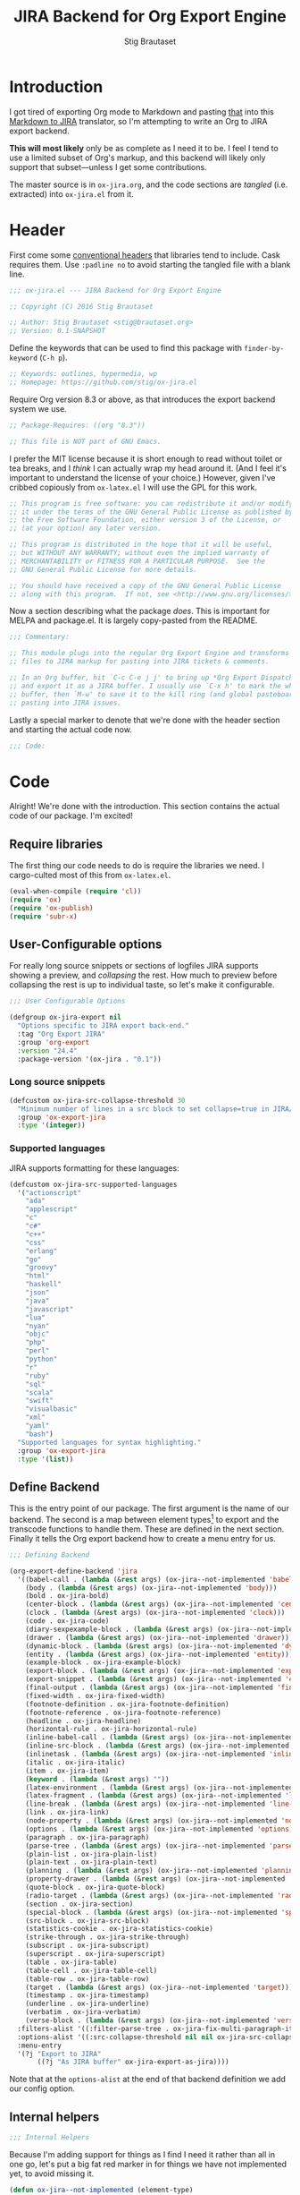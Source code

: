 #+TITLE: JIRA Backend for Org Export Engine
#+AUTHOR: Stig Brautaset
#+PROPERTY: header-args:emacs-lisp :tangle yes :results silent
* Introduction

I got tired of exporting Org mode to Markdown and pasting _that_ into
this [[http://j2m.fokkezb.nl][Markdown to JIRA]] translator, so I'm attempting to write an Org to
JIRA export backend.

*This will most likely* only be as complete as I need it to be. I feel I
tend to use a limited subset of Org's markup, and this backend will
likely only support that subset---unless I get some contributions.

The master source is in =ox-jira.org=, and the code sections are /tangled/
(i.e. extracted) into =ox-jira.el= from it.

* Header

First come some [[http://www.gnu.org/software/emacs/manual/html_node/elisp/Library-Headers.html][conventional headers]] that libraries tend to include.
Cask requires them. Use =:padline no= to avoid starting the tangled file
with a blank line.

#+BEGIN_SRC emacs-lisp :padline no
  ;;; ox-jira.el --- JIRA Backend for Org Export Engine

  ;; Copyright (C) 2016 Stig Brautaset

  ;; Author: Stig Brautaset <stig@brautaset.org>
  ;; Version: 0.1-SNAPSHOT
#+END_SRC

Define the keywords that can be used to find this package with
=finder-by-keyword= (=C-h p=).

#+BEGIN_SRC emacs-lisp :padline no
  ;; Keywords: outlines, hypermedia, wp
  ;; Homepage: https://github.com/stig/ox-jira.el
#+END_SRC

Require Org version 8.3 or above, as that introduces the export
backend system we use.

#+BEGIN_SRC emacs-lisp :padline no
  ;; Package-Requires: ((org "8.3"))

  ;; This file is NOT part of GNU Emacs.
#+END_SRC

I prefer the MIT license because it is short enough to read without
toilet or tea breaks, and I /think/ I can actually wrap my head around
it. (And I feel it's important to understand the license of your
choice.) However, given I've cribbed copiously from =ox-latex.el= I
will use the GPL for this work.

#+BEGIN_SRC emacs-lisp
  ;; This program is free software: you can redistribute it and/or modify
  ;; it under the terms of the GNU General Public License as published by
  ;; the Free Software Foundation, either version 3 of the License, or
  ;; (at your option) any later version.

  ;; This program is distributed in the hope that it will be useful,
  ;; but WITHOUT ANY WARRANTY; without even the implied warranty of
  ;; MERCHANTABILITY or FITNESS FOR A PARTICULAR PURPOSE.  See the
  ;; GNU General Public License for more details.

  ;; You should have received a copy of the GNU General Public License
  ;; along with this program.  If not, see <http://www.gnu.org/licenses/>.
#+END_SRC

Now a section describing what the package /does/. This is important for
MELPA and package.el. It is largely copy-pasted from the README.

#+BEGIN_SRC emacs-lisp
  ;;; Commentary:

  ;; This module plugs into the regular Org Export Engine and transforms Org
  ;; files to JIRA markup for pasting into JIRA tickets & comments.

  ;; In an Org buffer, hit `C-c C-e j j' to bring up *Org Export Dispatcher*
  ;; and export it as a JIRA buffer. I usually use `C-x h' to mark the whole
  ;; buffer, then `M-w' to save it to the kill ring (and global pasteboard) for
  ;; pasting into JIRA issues.
#+END_SRC

Lastly a special marker to denote that we're done with the header
section and starting the actual code now.

#+BEGIN_SRC emacs-lisp
  ;;; Code:
#+END_SRC

* Code

Alright! We're done with the introduction. This section contains the
actual code of our package. I'm excited!

** Require libraries

The first thing our code needs to do is require the libraries we need.
I cargo-culted most of this from =ox-latex.el=.

#+BEGIN_SRC emacs-lisp
  (eval-when-compile (require 'cl))
  (require 'ox)
  (require 'ox-publish)
  (require 'subr-x)
#+END_SRC

** User-Configurable options

For really long source snippets or sections of logfiles JIRA supports
showing a preview, and /collapsing/ the rest. How much to preview before
collapsing the rest is up to individual taste, so let's make it
configurable.

#+begin_src emacs-lisp
  ;;; User Configurable Options

  (defgroup ox-jira-export nil
    "Options specific to JIRA export back-end."
    :tag "Org Export JIRA"
    :group 'org-export
    :version "24.4"
    :package-version '(ox-jira . "0.1"))
#+end_src

*** Long source snippets
#+begin_src emacs-lisp
  (defcustom ox-jira-src-collapse-threshold 30
    "Minimum number of lines in a src block to set collapse=true in JIRA/Confluence {code} block."
    :group 'ox-export-jira
    :type '(integer))
#+end_src

*** Supported languages
JIRA supports formatting for these languages:

#+begin_src emacs-lisp
  (defcustom ox-jira-src-supported-languages
    '("actionscript"
      "ada"
      "applescript"
      "c"
      "c#"
      "c++"
      "css"
      "erlang"
      "go"
      "groovy"
      "html"
      "haskell"
      "json"
      "java"
      "javascript"
      "lua"
      "nyan"
      "objc"
      "php"
      "perl"
      "python"
      "r"
      "ruby"
      "sql"
      "scala"
      "swift"
      "visualbasic"
      "xml"
      "yaml"
      "bash")
    "Supported languages for syntax highlighting."
    :group 'ox-export-jira
    :type '(list))
#+end_src

** Define Backend

This is the entry point of our package. The first argument is the name
of our backend. The second is a map between element types[fn:1] to
export and the transcode functions to handle them. These are defined
in the next section. Finally it tells the Org export backend how to
create a menu entry for us.

#+BEGIN_SRC emacs-lisp
  ;;; Defining Backend

  (org-export-define-backend 'jira
    '((babel-call . (lambda (&rest args) (ox-jira--not-implemented 'babel-call)))
      (body . (lambda (&rest args) (ox-jira--not-implemented 'body)))
      (bold . ox-jira-bold)
      (center-block . (lambda (&rest args) (ox-jira--not-implemented 'center-block)))
      (clock . (lambda (&rest args) (ox-jira--not-implemented 'clock)))
      (code . ox-jira-code)
      (diary-sexpexample-block . (lambda (&rest args) (ox-jira--not-implemented 'diary-sexpexample-block)))
      (drawer . (lambda (&rest args) (ox-jira--not-implemented 'drawer)))
      (dynamic-block . (lambda (&rest args) (ox-jira--not-implemented 'dynamic-block)))
      (entity . (lambda (&rest args) (ox-jira--not-implemented 'entity)))
      (example-block . ox-jira-example-block)
      (export-block . (lambda (&rest args) (ox-jira--not-implemented 'export-block)))
      (export-snippet . (lambda (&rest args) (ox-jira--not-implemented 'export-snippet)))
      (final-output . (lambda (&rest args) (ox-jira--not-implemented 'final-output)))
      (fixed-width . ox-jira-fixed-width)
      (footnote-definition . ox-jira-footnote-definition)
      (footnote-reference . ox-jira-footnote-reference)
      (headline . ox-jira-headline)
      (horizontal-rule . ox-jira-horizontal-rule)
      (inline-babel-call . (lambda (&rest args) (ox-jira--not-implemented 'inline-babel-call)))
      (inline-src-block . (lambda (&rest args) (ox-jira--not-implemented 'inline-src-block)))
      (inlinetask . (lambda (&rest args) (ox-jira--not-implemented 'inlinetask)))
      (italic . ox-jira-italic)
      (item . ox-jira-item)
      (keyword . (lambda (&rest args) ""))
      (latex-environment . (lambda (&rest args) (ox-jira--not-implemented 'latex-environment)))
      (latex-fragment . (lambda (&rest args) (ox-jira--not-implemented 'latex-fragment)))
      (line-break . (lambda (&rest args) (ox-jira--not-implemented 'line-break)))
      (link . ox-jira-link)
      (node-property . (lambda (&rest args) (ox-jira--not-implemented 'node-property)))
      (options . (lambda (&rest args) (ox-jira--not-implemented 'options)))
      (paragraph . ox-jira-paragraph)
      (parse-tree . (lambda (&rest args) (ox-jira--not-implemented 'parse-tree)))
      (plain-list . ox-jira-plain-list)
      (plain-text . ox-jira-plain-text)
      (planning . (lambda (&rest args) (ox-jira--not-implemented 'planning)))
      (property-drawer . (lambda (&rest args) (ox-jira--not-implemented 'property-drawer)))
      (quote-block . ox-jira-quote-block)
      (radio-target . (lambda (&rest args) (ox-jira--not-implemented 'radio-target)))
      (section . ox-jira-section)
      (special-block . (lambda (&rest args) (ox-jira--not-implemented 'special-block)))
      (src-block . ox-jira-src-block)
      (statistics-cookie . ox-jira-statistics-cookie)
      (strike-through . ox-jira-strike-through)
      (subscript . ox-jira-subscript)
      (superscript . ox-jira-superscript)
      (table . ox-jira-table)
      (table-cell . ox-jira-table-cell)
      (table-row . ox-jira-table-row)
      (target . (lambda (&rest args) (ox-jira--not-implemented 'target)))
      (timestamp . ox-jira-timestamp)
      (underline . ox-jira-underline)
      (verbatim . ox-jira-verbatim)
      (verse-block . (lambda (&rest args) (ox-jira--not-implemented 'verse-block))))
    :filters-alist '((:filter-parse-tree . ox-jira-fix-multi-paragraph-items))
    :options-alist '((:src-collapse-threshold nil nil ox-jira-src-collapse-threshold))
    :menu-entry
    '(?j "Export to JIRA"
         ((?j "As JIRA buffer" ox-jira-export-as-jira))))
#+END_SRC

Note that at the ~options-alist~ at the end of that backend definition
we add our config option.

** Internal helpers

#+BEGIN_SRC emacs-lisp
  ;;; Internal Helpers
#+END_SRC

Because I'm adding support for things as I find I need it rather than
all in one go, let's put a big fat red marker in for things we have
not implemented yet, to avoid missing it.

#+BEGIN_SRC emacs-lisp
  (defun ox-jira--not-implemented (element-type)
    "Replace anything we don't handle yet with a big red marker."
    (format "{color:red}Element of type '%s' not implemented!{color}" element-type))
#+END_SRC

Super^script and sub_script I often want at the end of words, with no
whitespace immediately before it. Unfortunately JIRA doesn't support
that, so we have to fake it. This function makes simple text
transforms "embeddable" by preceding them with an empty anchor. This
is admittedly a bit of a hack, but I haven't found anything better.

#+BEGIN_SRC emacs-lisp
  (defun ox-jira--text-transform-embeddable (transform-char contents)
    (concat "{anchor}" transform-char contents transform-char))
#+END_SRC

** Filters

#+BEGIN_SRC emacs-lisp
  ;;; Filters
#+END_SRC

Org support a single blank line between items in a list, but if we
export like that JIRA interprets it as multiple consecutive lists;
which is never what I want. We can fix this by removing the
"post-blank" after =items= (and =paragraphs= inside =items=) using a filter.

#+BEGIN_SRC emacs-lisp
  (defun ox-jira-fix-multi-paragraph-items (tree backend info)
    "Remove extra blank line between paragraphs in plain-list items.

  TREE is the parse tree being exported.  BACKEND is the export
  back-end used.  INFO is a plist used as a communication channel.

  Assume BACKEND is `jira'."
    (org-element-map tree '(item paragraph src-block)
      (lambda (e)
        (org-element-put-property
         e :post-blank
         (if (or (eq (org-element-type e) 'item)
                 (eq (org-element-type (org-element-property :parent e)) 'item))
             0 1))))
    ;; Return updated tree.
    tree)
#+END_SRC

** Transcode Functions

These functions do the actual translation to JIRA format. For this
section I've used Atlassian's [[https://jira.atlassian.com/secure/WikiRendererHelpAction.jspa?section=all][Text Formatting Notation Help]] page as a
reference.

#+BEGIN_SRC emacs-lisp
  ;;; Transcode functions
#+END_SRC

*** Bold

#+BEGIN_SRC emacs-lisp
  (defun ox-jira-bold (bold contents info)
    "Transcode BOLD from Org to JIRA.
  CONTENTS is the text with bold markup. INFO is a plist holding
  contextual information."
    (format "*%s*" contents))
#+END_SRC

*** Code

For CODE elements we cannot use the contents, as it is always nil.

#+BEGIN_SRC emacs-lisp
  (defun ox-jira-code (code _contents info)
    "Transcode a CODE object from Org to JIRA.
  CONTENTS is nil.  INFO is a plist used as a communication
  channel."
    (format "{{%s}}" (org-element-property :value code)))
#+END_SRC

*** Example block

I often use this for log lines etc. Let's use the JIRA ={noformat}= tags
for it.

#+BEGIN_SRC emacs-lisp
  (defun ox-jira-example-block (example-block contents info)
    "Transcode an EXAMPLE-BLOCK element from Org to Jira.
  CONTENTS is nil.  INFO is a plist holding contextual
  information."
    (when (org-string-nw-p (org-element-property :value example-block))
      (format "{noformat}\n%s{noformat}"
              (org-export-format-code-default example-block info))))
#+END_SRC

*** Fixed-width block

I often use this for short snippets of log lines etc. Let's use the
JIRA ={noformat}= tags for it.

#+BEGIN_SRC emacs-lisp
  (defun ox-jira-fixed-width (fixed-width contents info)
    "Transcode an FIXED-WIDTH element from Org to Jira.
  CONTENTS is nil.  INFO is a plist holding contextual
  information."
    (format "{noformat}\n%s{noformat}"
            (org-remove-indentation
             (org-element-property :value fixed-width))))
#+END_SRC

*** Footnotes

Footnotes have two parts: the reference, and the definition.

#+BEGIN_SRC emacs-lisp
  (defun ox-jira--footnote-anchor (element)
    (let ((label (org-element-property :label element)))
      (replace-regexp-in-string ":" "" label)))

  (defun ox-jira--footnote-ref (anchor)
    (replace-regexp-in-string "fn" "" anchor))

  (defun ox-jira-footnote-reference (footnote-reference contents info)
    "Transcode an FOOTNOTE-REFERENCE element from Org to Jira.
  CONTENTS is nil.  INFO is a plist holding contextual
  information."
    (let* ((anchor (ox-jira--footnote-anchor footnote-reference))
           (ref (ox-jira--footnote-ref anchor)))
      (format "{anchor:fnr%s}[^%s^|#fn%s]"
              anchor ref anchor)))

  (defun ox-jira-footnote-definition (footnote-definition contents info)
    "Transcode an FOOTNOTE-DEFINITION element from Org to Jira.
  CONTENTS is nil.  INFO is a plist holding contextual
  information."
    (let* ((anchor (ox-jira--footnote-anchor footnote-definition))
           (ref (ox-jira--footnote-ref anchor)))
      (format "{anchor:fn%s}[^%s^|#fnr%s] %s"
              anchor ref anchor contents)))
#+END_SRC

*** Headline

Headlines are a little bit more complex. I'm not even attempting to
support TODO labels and meta-information, just the straight-up text.
It would be nice to support the six standard levels of headlines JIRA
offers though.

Since the headline level is /relative/ rather than absolute, if the
exporter sees a =** second level= heading before it's seen a =* first
level= then the =** second level= will think it's a top-level heading.
That's a bit weird, but there you go.

#+BEGIN_SRC emacs-lisp
  (defun ox-jira-headline (headline contents info)
    "Transcode a HEADLINE element from Org to JIRA.
  CONTENTS is the contents of the headline, as a string.  INFO is
  the plist used as a communication channel."
    (let* ((level (org-export-get-relative-level headline info))
           (title (org-export-data-with-backend
                   (org-element-property :title headline)
                   'jira info))
           (todo (and (plist-get info :with-todo-keywords)
                      (let ((todo (org-element-property :todo-keyword headline)))
                        (and todo (org-export-data todo info)))))
           (todo-type (and todo (org-element-property :todo-type headline)))
           (todo-text (if todo
                          (format "{color:%s}{{%s}}{color} "
                                  (if (eq todo-type 'done) "lightgreen" "red")
                                  todo)
                        ""))
           (tags (and (plist-get info :with-tags)
                      (org-export-get-tags headline info)))
           (tags-text (if tags
                          (format " {color:blue}{{:%s:}}{color}" (string-join tags ":"))
                        "")))
      (concat
       (format "h%d. %s%s%s\n" level todo-text title tags-text)
       contents)))
#+END_SRC

*** Horizontal Rule

#+BEGIN_SRC emacs-lisp
  (defun ox-jira-horizontal-rule (horizontal-rule contents info)
    "Transcode a HORIZONTAL-RULE element from Org to JIRA."
    "----\n")
#+END_SRC

*** Italic

#+BEGIN_SRC emacs-lisp
  (defun ox-jira-italic (italic contents info)
    "Transcode ITALIC from Org to JIRA.
  CONTENTS is the text with italic markup. INFO is a plist holding
  contextual information."
    (format "_%s_" contents))
#+END_SRC

*** Item
:PROPERTIES:
:ID:       E66B524A-F8C8-413B-9E65-401F74818ED4
:END:

A list item. The JIRA format for nested lists follows. (You can also
mix ordered and unordered lists.)

: * item
: ** sub-item
: ** sub-item 2
: * item 2

The item element itself does not know what type it is: that is an
attribute of its parent, a plain-list element. We need to walk the
path of alternating plain-list and item nodes until there are no more,
and extract their type. The type list is used to create a bullet
string.

JIRA doesn't really have support for definition lists, so we fake it
with a bullet list and some bold text for the term.

#+BEGIN_SRC emacs-lisp
  (defun ox-jira--list-type-path (item)
    (when (and item (eq 'item (org-element-type item)))
      (let* ((list (org-element-property :parent item))
             (list-type (org-element-property :type list)))
        (cons list-type (ox-jira--list-type-path
                         (org-element-property :parent list))))))

  (defun ox-jira--bullet-string (list-type-path)
    (apply 'string
           (mapcar (lambda (x) (if (eq x 'ordered) ?# ?*))
                   list-type-path)))

  (defun ox-jira-item (item contents info)
    "Transcode ITEM from Org to JIRA.
  CONTENTS is the text with item markup. INFO is a plist holding
  contextual information."
    (let* ((list-type-path (ox-jira--list-type-path item))
           (bullet-string (ox-jira--bullet-string (reverse list-type-path)))
           (tag (let ((tag (org-element-property :tag item)))
                  (when tag
                    (org-export-data tag info))))
           (checkbox (case (org-element-property :checkbox item)
                       (on "(/)")
                       (off "(x)")
                       (trans "(i)"))))
      (concat
       bullet-string
       " "
       (when checkbox
         (concat checkbox " "))
       (when tag
         (format "*%s*: " tag))
       contents)))
#+END_SRC

*** Link

JIRA supports many types of links. I don't expect to support them all,
but we must make a token effort. A lot of this code is cribbed from
=ox-latex.el=.

#+BEGIN_SRC emacs-lisp
  (defun ox-jira-link (link desc info)
    "Transcode a LINK object from Org to JIRA.

  DESC is the description part of the link, or the empty string.
  INFO is a plist holding contextual information.  See
  `org-export-data'."
    (let* ((type (org-element-property :type link))
           (raw-path (org-element-property :path link))
           (desc (and (not (string= desc "")) desc))
           (path (cond
                  ((member type '("http" "https" "ftp" "mailto" "doi"))
                   (concat type ":" raw-path))
                  ((string= type "file")
                   (org-export-file-uri raw-path))
                  ((string= type "custom-id")
                   (if desc (concat "#" desc) (concat "#" raw-path)))
                  ((string-prefix-p "*" raw-path)
                   (concat "#" (seq-subseq raw-path 1)))
                  (t raw-path))))
      (cond
       ;; Link with description
       ((and path desc) (format "[%s|%s]" desc path))
       ;; Link without description
       (path (format "[%s]" path))
       ;; Link with only description?!
       (t desc))))
#+END_SRC

*** Underline

#+BEGIN_SRC emacs-lisp
  (defun ox-jira-underline (underline contents info)
    "Transcode UNDERLINE from Org to JIRA.
  CONTENTS is the text with underline markup. INFO is a plist holding
  contextual information."
    (format "+%s+" contents))
#+END_SRC

*** Verbatim

#+BEGIN_SRC emacs-lisp
  (defun ox-jira-verbatim (verbatim _contents info)
    "Transcode a VERBATIM object from Org to Jira.
  CONTENTS is nil.  INFO is a plist used as a communication
  channel."
    (format "{{%s}}" (org-element-property :value verbatim)))
#+END_SRC

*** Paragraph

One of the most annoying aspects of JIRA markup is its broken handling
of line breaks; any newlines in the source becomes hard linebreaks in
the rendered output. Let's fix that!

What we need to do is replace any /internal/ newlines (i.e. any not at
the end of the string) with a space. Regexes to the rescue! I used
[[https://www.gnu.org/software/emacs/manual/html_node/elisp/Regexp-Backslash.html#Regexp-Backslash][this reference]] to help me with this function.

#+BEGIN_SRC emacs-lisp
  (defun ox-jira-paragraph (paragraph contents info)
    "Transcode a PARAGRAPH element from Org to JIRA.
  CONTENTS is the contents of the paragraph, as a string.  INFO is
  the plist used as a communication channel."
    (replace-regexp-in-string "\n\\([^\']\\)" " \\1" contents))
#+END_SRC

*** Plain lists

I make a lot of lists. Let's make sure we handle them! This is simple,
since all the complexity is in the code for each [[id:E66B524A-F8C8-413B-9E65-401F74818ED4][item]] in the list.

#+BEGIN_SRC emacs-lisp
  (defun ox-jira-plain-list (plain-list contents info)
    "Transcode PLAIN-LIST from Org to JIRA.
  CONTENTS is the text with plain-list markup. INFO is a plist holding
  contextual information."
    contents)
#+END_SRC

*** Plain text

This is text with no markup, but we have to escape certain characters
to avoid tripping up JIRA. In particular:

- ={= :: Introduces macros
- =[= :: Introduces links

  #+BEGIN_SRC emacs-lisp
    (defun ox-jira-plain-text (text info)
      "Transcode TEXT from Org to JIRA.
    TEXT is the string to transcode. INFO is a plist holding
    contextual information."
      (replace-regexp-in-string "\\([[{]\\)"
                                '(lambda (p) (format "\\\\%s" p))
                                text))
  #+END_SRC

*** Section

Paragraphs are grouped into sections. I've not found any mention in
the Org documentation, but it appears to be essential for any export
to happen. I've essentially cribbed this from =ox-latex.el=.

#+BEGIN_SRC emacs-lisp
  (defun ox-jira-section (section contents info)
    "Transcode a SECTION element from Org to JIRA.
  CONTENTS is the contents of the section, as a string.  INFO is
  the plist used as a communication channel."
    contents)
#+END_SRC

*** Source code block

If language is not member of =ox-jira-src-supported-languages=, =none=, will be used
which I imagine will be a bit like ={noformat}=.

#+BEGIN_SRC emacs-lisp
  (defun ox-jira-src-block (src-block contents info)
    "Transcode a SRC-BLOCK element from Org to Jira.
  CONTENTS holds the contents of the src-block.  INFO is a plist holding
  contextual information."
    (when (org-string-nw-p (org-element-property :value src-block))
      (let* ((title (apply #'concat (org-export-get-caption src-block)))
             (lang (org-element-property :language src-block))
             (lang (if (member lang ox-jira-src-supported-languages) lang "none"))
             (code (org-export-format-code-default src-block info))
             (collapse (if (< (plist-get info :src-collapse-threshold)
                              (org-count-lines code))
                           "true" "false")))
        (concat
         (format "{code:title=%s|language=%s|collapse=%s}" title lang collapse)
         code
         "{code}"))))
#+END_SRC

*** Subscript

#+BEGIN_SRC emacs-lisp
  (defun ox-jira-subscript (subscript contents info)
    "Transcode SUBSCRIPT from Org to JIRA.
  CONTENTS is the text with subscript markup. INFO is a plist holding
  contextual information."
    (ox-jira--text-transform-embeddable "~" contents))
#+END_SRC

*** Superscript

#+BEGIN_SRC emacs-lisp
  (defun ox-jira-superscript (superscript contents info)
    "Transcode SUPERSCRIPT from Org to JIRA.
  CONTENTS is the text with superscript markup. INFO is a plist holding
  contextual information."
    (ox-jira--text-transform-embeddable "^" contents))
#+END_SRC

*** Table

Org's table editor is one of the many reasons to use Org; it is
excellent. Org and JIRA's tables are quite similar. Where Org marks
tables up like this:

: | Name   | Score |
: |--------+-------|
: | Ashley |     2 |
: | Alex   |     3 |

Jira uses the following format:

: || Name  || Score ||
: | Ashley | 2 |
: | Alex   | 3 |

Tables are complex beasts. I only hope to support simple ones. Looks
like most of the logic will live in the row and cell transcoding
functions.

#+BEGIN_SRC emacs-lisp
  (defun ox-jira-table (table contents info)
    "Transcode a TABLE element from Org to JIRA.
  CONTENTS holds the contents of the table.  INFO is a plist holding
  contextual information."
    contents)
#+END_SRC

We only want to output =standard= rows, not horizontal lines. I'm not
sure if detection of header rows belong here or in the cells.

#+BEGIN_SRC emacs-lisp
  (defun ox-jira-table-row (table-row contents info)
    "Transcode a TABLE-ROW element from Org to JIRA.
  CONTENTS holds the contents of the table-row.  INFO is a plist holding
  contextual information."
    (when (eq 'standard (org-element-property :type table-row))
      (format "%s\n" contents)))
#+END_SRC

The cell itself does not know if it is a header cell or not, so we
have to ask its containing row if it is the first row, and the table
if it has a header row at all. If those things are true, make the cell
a header cell.

#+BEGIN_SRC emacs-lisp
  (defun ox-jira-table-cell (table-cell contents info)
    "Transcode a TABLE-CELL element from Org to JIRA.
  CONTENTS holds the contents of the table-cell.  INFO is a plist holding
  contextual information."
    (let* ((row (org-element-property :parent table-cell))
           (table (org-element-property :parent row))
           (has-header (org-export-table-has-header-p table info))
           (group (org-export-table-row-group row info))
           (is-header (and has-header (eq 1 group)))
           (sep (if is-header "||" "|")))
      (format "%s %s %s" sep (if contents contents "")
              (if (org-export-last-sibling-p table-cell info) sep ""))))
#+END_SRC

*** Statistics Cookie

This is updated to show progress of subsequent list of check boxes.

#+BEGIN_SRC emacs-lisp
  (defun ox-jira-statistics-cookie (statistics-cookie _contents _info)
    "Transcode a STATISTICS-COOKIE object from Org to JIRA.
  CONTENTS is nil.  INFO is a plist holding contextual information."
    (format "\\%s" (org-element-property :value statistics-cookie)))
#+END_SRC

*** Strike-Through

JIRA call this "deleted text". In my opinion this is rather silly
because it is obviously there. Org is at least logical in calling it
for what it is. I suppose JIRA is trying to be semantic here, but
outside a diff you rather want to look in the revision log for deleted
text rather than have it clutter up things. Still, it's simple to
support, so we might as well do it.

#+BEGIN_SRC emacs-lisp
  (defun ox-jira-strike-through (strike-through contents info)
    "Transcode STRIKE-THROUGH from Org to JIRA.
  CONTENTS is the text with strike-through markup. INFO is a plist holding
  contextual information."
    (format "-%s-" contents))
#+END_SRC

*** Quote block

#+BEGIN_SRC emacs-lisp
  (defun ox-jira-quote-block (quote-block contents info)
    "Transcode a QUOTE-BLOCK element from Org to Jira.
  CONTENTS holds the contents of the block.  INFO is a plist
  holding contextual information."
    (format "{quote}\n%s{quote}" contents))
#+END_SRC

*** Timestamp

#+begin_src emacs-lisp
  (defun ox-jira-timestamp (timestamp _contents info)
    "Transcode a TIMESTAMP object from Org to JIRA.
  CONTENTS is nil. INFO is a plist holding contextual information."
    (let ((value (org-timestamp-translate timestamp))
          (fmt (cl-case (org-element-property :type timestamp)
                 ((active active-range) "_%s_")
                 ((inactive inactive-range) "_\\%s_")
                 (otherwise "_%s_"))))
      (format fmt value)))

#+end_src

** End-user functions

This is our main export function. This can be called interactively,
for example from the Org export dispatcher.

#+BEGIN_SRC emacs-lisp
  ;;;###autoload
  (defun ox-jira-export-as-jira
      (&optional async subtreep visible-only body-only ext-plist)
    "Export current buffer as a Jira buffer.

  If narrowing is active in the current buffer, only export its
  narrowed part.

  If a region is active, export that region.

  A non-nil optional argument ASYNC means the process should happen
  asynchronously.  The resulting buffer should be accessible
  through the `org-export-stack' interface.

  When optional argument SUBTREEP is non-nil, export the sub-tree
  at point, extracting information from the headline properties
  first.

  When optional argument VISIBLE-ONLY is non-nil, don't export
  contents of hidden elements.

  When optional argument BODY-ONLY is non-nil, omit header
  stuff. (e.g. AUTHOR and TITLE.)

  EXT-PLIST, when provided, is a property list with external
  parameters overriding Org default settings, but still inferior to
  file-local settings.

  Export is done in a buffer named \"*Org JIRA Export*\", which
  will be displayed when `org-export-show-temporary-export-buffer'
  is non-nil."
    (interactive)
    (org-export-to-buffer 'jira "*Org JIRA Export*"
      async subtreep visible-only body-only ext-plist))
#+END_SRC

** Provide

Announce that =ox-jira= is a feature of the current Emacs.

#+BEGIN_SRC emacs-lisp
  (provide 'ox-jira)
#+END_SRC

* Footer

Now we need to put and end to this malarky. There's a magic comment
for that too. It looks like this:

#+BEGIN_SRC emacs-lisp
  ;;; ox-jira.el ends here
#+END_SRC

All that does is help people figure out if a file has been truncated.
If they see that comment, they know they don't have just half the
file. Weird, huh?

* Footnotes

[fn:1] I got this list of elements from http://orgmode.org/manual/Advanced-configuration.html

